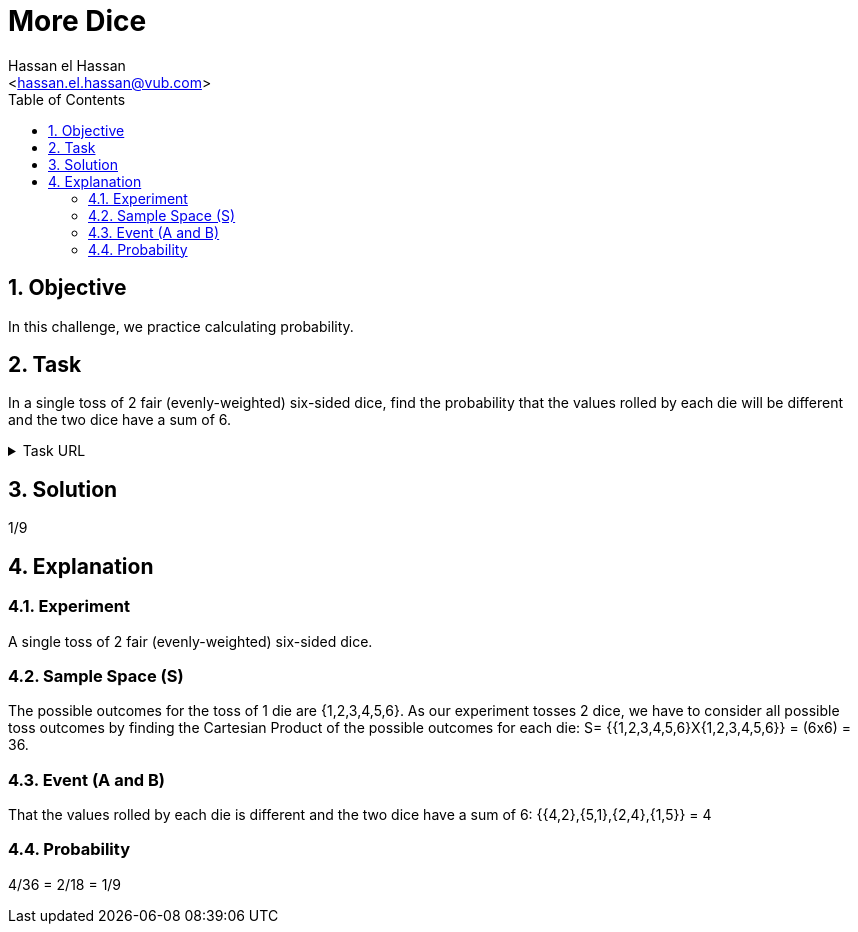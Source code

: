 = More Dice
:Author:        Hassan el Hassan
:Email:         <hassan.el.hassan@vub.com>
:Date:          01/07/2020
:toc:           
:toclevels:     4
:sectnums: 
:sectnumlevels: 4
:xrefstyle:     short
:imagesdir:     images
:hardbreaks:    

== Objective
In this challenge, we practice calculating probability.

== Task 

In a single toss of 2 fair (evenly-weighted) six-sided dice, find the probability that the values rolled by each die will be different and the two dice have a sum of 6.

.Task URL
[%collapsible]
====
https://www.hackerrank.com/challenges/s10-mcq-2/problem
====

== Solution 

1/9

== Explanation

### Experiment
A single toss of 2 fair (evenly-weighted) six-sided dice.

### Sample Space (S)
The possible outcomes for the toss of 1 die are {1,2,3,4,5,6}. As our experiment tosses 2 dice, we have to consider all possible toss outcomes by finding the Cartesian Product of the possible outcomes for each die: S= {{1,2,3,4,5,6}X{1,2,3,4,5,6}} = (6x6) = 36.

### Event (A and B)
That the values rolled by each die is different and the two dice have a sum of 6: {{4,2},{5,1},{2,4},{1,5}} = 4

### Probability
4/36 = 2/18 = 1/9
